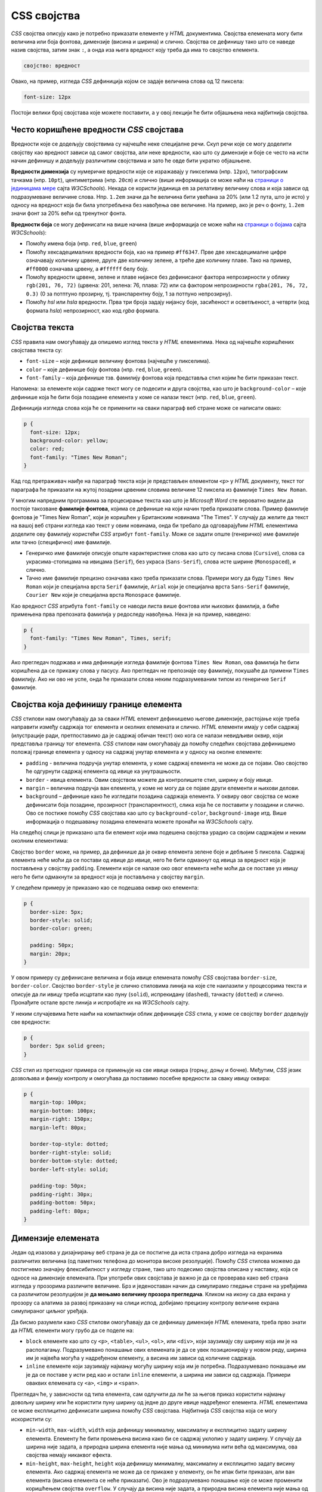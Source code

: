 CSS својства
============

*CSS* својства описују како је потребно приказати елементе у *HTML* документима. Својства елемената могу бити величина или боја фонтова, димензије (висина и ширина) и слично. Својства се дефинишу тако што се наведе назив својства, затим знак ``:``, а онда иза њега вредност коју треба да има то својство елемента. 

.. code-block:: css

    својство: вредност

Овако, на пример, изгледа *CSS* дефиниција којом се задаје величина слова од 12 пиксела:

.. code-block:: css

    font-size: 12px

Постоји велики број својстава које можете поставити, а у овој лекцији ће бити објашњена нека најбитнија својства.

Често коришћенe вредности *CSS* својстава
-----------------------------------------

Вредности које се додељују својствима су најчешће неке специјалне речи. Скуп речи које се могу доделити својству као вредност зависи од самог својства, али неке вредности, као што су димензије и боје се често на исти начин дефинишу и додељују различитим својствима и зато ће овде бити укратко објашњене.

**Вредности димензија** су нумеричке вредности које се изражавају у пикселима (нпр. ``12px``), типографским тачкама (нпр. ``10pt``), центиметрима (нпр. ``20cm``) и слично (више информација се може наћи на 
`страници о јединицама мере <https://www.w3schools.com/cssref/css_units.asp>`_ сајта *W3CSchools*). Некада се користи јединица ``em`` за релативну величину слова и која зависи од подразумеване величине слова. Нпр. ``1.2em`` значи да ће величина бити увећана за 20% (или 1.2 пута, што је исто) у односу на вредност која би била употребљена без навођења ове величине. На пример, ако је реч о фонту, ``1.2em`` значи фонт за 20% већи од тренутног фонта.

**Вредности боја** се могу дефинисати на више начина (више информација се може наћи на `страници о бојама <https://www.rapidtables.com/web/css/css-color.html>`_ сајта *W3CSchools*): 

- Помоћу имена боја (нпр. ``red``, ``blue``, ``green``)
- Помоћу хексадецималних вредности боја, као на пример ``#ff6347``. Прве две хексадецималне цифре означавају количину црвене, друге две количину зелене, а треће две количину плаве. Тако на пример, ``#ff0000`` означава црвену, а ``#ffffff`` белу боју.
- Помоћу вредности црвене, зелене и плаве нијансе без дефинисаног фактора непрозирности у облику ``rgb(201, 76, 72)`` (црвена: 201, зелена: 76, плава: 72) или са фактором непрозирности ``rgba(201, 76, 72, 0.3)`` (0 за потптуно прозирну, тј. транспарентну боју, 1 за потпуно непрозирну).
- Помоћу *hsl* или *hsla* вредности. Прва три броја задају нијансу боје, засићеност и осветљеност, а четврти (код формата *hsla*) непрозирност, као код *rgba* формата.

Својства текста
---------------

*CSS* правила нам омогућавају да опишемо изглед текста у *HTML* елементима. Нека од најчешће коришћених својстава текста су:

- ``font-size`` – које дефинише величину фонтова (најчешће у пикселима).
- ``color`` – које дефинише боју фонтова (нпр. ``red``, ``blue``, ``green``).
- ``font-family`` – која дефинише тзв. фамилију фонтова која представља стил којим ће бити приказан текст.

Напомена: за елементе који садрже текст могу се подесити и друга својства, као што је ``background-color`` – које дефинише која ће бити боја позадине елемента у коме се налази текст (нпр. ``red``, ``blue``, ``green``).

Дефиниција изгледа слова која ће се применити на сваки параграф веб стране може се написати овако:

.. code-block:: css

    p {
      font-size: 12px;
      background-color: yellow;
      color: red;
      font-family: "Times New Roman";
    }

Кад год претраживач наиђе на параграф текста који је представљен елементом ``<p>`` у *HTML* документу, текст тог параграфа ће приказати на жутој позадини црвеним словима величине 12 пиксела из фамилије ``Times New Roman``.

У многим напредним програмима за процесирање текста као што је *Microsoft Word* сте вероватно видели да постоје такозване **фамилије фонтова**, којима се дефинише на који начин треба приказати слова. Пример фамилије фонтова је "Times New Roman", који је коришћен у Британским новинама "The Times". У случају да желите да текст на вашој веб страни изгледа као текст у овим новинама, онда би требало да одговарајућим *HTML* елементима доделите ову фамилију користећи *CSS* атрибут ``font-family``. Може се задати опште (генеричко) име фамилије или тачно (специфично) име фамилије.

- Генеричко име фамилије описује опште карактеристике слова као што су писана слова (``Cursive``), слова са украсима-стопицама на ивицама (``Serif``), без украса (``Sans-Serif``), слова исте ширине (``Monospaced``), и слично.
- Тачно име фамилије прецизно означава како треба приказати слова. Примери могу да буду ``Times New Roman`` који је специјална врста ``Serif`` фамилије, ``Arial`` који је специјална врста ``Sans-Serif`` фамилије, ``Courier New`` који је специјална врста ``Monospace`` фамилије.

Као вредност *CSS* атрибута ``font-family`` се наводи листа више фонтова или њихових фамилија, а биће примењена прва препозната фамилија у редоследу навођења. Нека је на пример, наведено:

.. code-block:: css

    p {
      font-family: "Times New Roman", Times, serif;
    }

Ако прегледач подржава и има дефиниције изгледа фамилије фонтова ``Times New Roman``, ова фамилија ће бити коришћена да се прикажу слова у пасусу. Ако прегледач не препознаје ову фамилију, покушаће да примени ``Times`` фамилију. Ако ни ово не успе, онда ће приказати слова неким подразумеваним типом из генеричке ``Serif`` фамилије.

Својства која дефинишу границе елемента
---------------------------------------

*CSS* стилови нам омогућавају да за сваки *HTML* елемент дефинишемо његове димензије, растојање које треба направити између садржаја тог елемента и околних елемената и слично. *HTML* елементи имају у себи садржај (илустрације ради, претпоставимо да је садржај обичан текст) око кога се налази невидљиви оквир, који представља границу тог елемента. *CSS* стилови нам омогућавају да помоћу следећих својстава дефинишемо положај границе елемента у односу на садржај унутар елемента и у односу на околне елементе:

- ``padding`` - величина подручја унутар елемента, у коме садржај елемента не може да се појави. Ово својство ће одгурнути садржај елемента од ивице ка унутрашњости.
- ``border`` - ивица елемента. Овим својством можете да контролишете стил, ширину и боју ивице.
- ``margin`` – величина подручја ван елемента, у коме не могу да се појаве други елементи и њихови делови.
- ``background`` – дефинише како ће изгледати позадина садржаја елемента. У оквиру овог својства се може дефинисати боја позадине, прозирност (транспарентност), слика која ће се поставити у позадини и слично. Ово се постиже помоћу *CSS* својстава као што су ``background-color``, ``background-image`` итд. Више информација о подешавању позадина елемената можете пронаћи на *W3CSchools* сајту.

На следећој слици је приказано шта би елемент који има подешена својства урадио са својим садржајем и неким околним елементима:

.. image:: ../../_images/css/margin-padding.png
    :width: 600px
    :align: center

Својство ``border`` може, на пример, да дефинише да је оквир елемента зелене боје и дебљине 5 пиксела. Садржај елемента неће моћи да се постави од ивице до ивице, него ће бити одмакнут од ивица за вредност која је постављена у својству ``padding``. Елементи који се налазе око овог елемента неће моћи да се поставе уз ивицу него ће бити одмакнути за вредност која је постављена у својству ``margin``.

У следећем примеру је приказано као се подешава оквир око елемента:

.. code-block:: css

    p {
      border-size: 5px;
      border-style: solid;
      border-color: green;

      padding: 50px;
      margin: 20px;
    }

У овом примеру су дефинисане величина и боја ивице елемената помоћу *CSS* својстава ``border-size``, ``border-color``.  Својство ``border-style`` је слично стиловима линија на које сте наилазили у процесорима текста и описује да ли ивицу треба исцртати као пуну (``solid``), испрекидану (``dashed``), тачкасту (``dotted``) и слично. Пронађите остале врсте линија и испробајте их на *W3CSchools* сајту.

У неким случајевима ћете наићи на компактнији облик дефиниције *CSS* стила, у коме се својству ``border`` додељују све вредности:

.. code-block:: css

    p {
      border: 5px solid green;
    }

*CSS* стил из претходног примера се примењује на све ивице оквира (горњу, доњу и бочне). Међутим, *CSS* језик дозвољава и финију контролу и омогућава да поставимо посебне вредности за сваку ивицу оквира:

.. code-block:: css

    p {
      margin-top: 100px;
      margin-bottom: 100px;
      margin-right: 150px;
      margin-left: 80px;

      border-top-style: dotted;
      border-right-style: solid;
      border-bottom-style: dotted;
      border-left-style: solid;

      padding-top: 50px;
      padding-right: 30px;
      padding-bottom: 50px;
      padding-left: 80px;
    }

Димензије елемената
-------------------

Један од изазова у дизајнирању веб страна је да се постигне да иста страна добро изгледа на екранима различитих величина (од паметних телефона до монитора високе резолуције). Помоћу *CSS* стилова можемо да постигнемо значајну флексибилност у изгледу стране, тако што подесимо својства описана у наставку, која се односе на димензије елемената. При употреби ових својстава је важно је да се проверава како веб страна изгледа у прозорима различите величине. Брз и једеноставан начин да симулирамо гледање стране на уређајима са различитом резолуцијом је **да мењамо величину прозора прегледача**. Кликом на икону са два екрана у прозору са алатима за развој приказану на слици испод, добијамо  прецизну контролу величине екрана симулираног циљног уређаја.

.. image:: ../../_images/css/test_responsive.png
    :width: 320px
    :align: center


Да бисмо разумели како *CSS* стилови омогућавају да се дефинишу димензије *HTML* елемената, треба прво знати да *HTML* елементи могу грубо да се поделе на:

- ``block`` елементе као што су ``<p>``, ``<table>``, ``<ul>``, ``<ol>``, или ``<div>``, који заузимају сву ширину која им је на располагању. Подразумевано понашање ових елемената је да се увек позиционирају у новом реду, ширина им је највећа могућа у надређеном елементу, а висина им зависи од количине садржаја. 
- ``inline`` елементе који заузимају најмању могућу ширину која им је потребна. Подразумевано понашање им је да се поставе у исти ред као и остали ``inline`` елементи, а ширина им зависи од садржаја. Примери оваквих елемената су ``<a>``, ``<img>`` и ``<span>``.

Прегледач ће, у зависности од типа елемента, сам одлучити да ли ће за његов приказ користити најмању довољну ширину или ће користити пуну ширину од једне до друге ивице надређеног елемента. *HTML* елементима се може експлицитно дефинисати ширина помоћу *CSS* својстава. Најбитнија *CSS* својства која се могу искористити су:

- ``min-width``, ``max-width``, ``width`` која дефинишу минималну, максималну и експлицитно задату ширину елемента. Елементу ће бити промењена висина како би се садржај уклопио у задату ширину. У случају да ширина није задата, а природна ширина елемента није мања од минимума нити већа од максимума, ова својства немају никаквог ефекта.
- ``min-height``, ``max-height``, ``height`` која дефинишу минималну, максималну и експлицитно задату висину елемента. Ако садржај елемента не може да се прикаже у елементу, он ће ипак бити приказан, али ван елемента (висина елемента се неће приказати). Ово је подразумевано понашање које се може променити коришћењем својства ``overflow``. У случају да висина није задата, а природна висина елемента није мања од минимума нити већа од максимума, ова својства немају никаквог ефекта.

.. comment

    dobro bi dosao primer za prekoracenu visinu

Висина и ширина се односе на садржај унутар елемената не рачунајући дебљину ивице (``border-size``) и подручје ``padding``. Ако желимо да се висина и ширина односе и на ова подручја, потребно је додати дефиницију ``box-sizing: border-box``. 

Својство ``overflow`` дефинише шта треба урадити у случају да садржај елемента не може да се смести у задате димензије. Подразумевано понашање је да се ипак прикаже садржај, али ван елемента. Као алтернатива, вишак садржаја се може сакрити ако се ово својство постави на вредност ``hidden``, а уз то се постављањем вредности на ``scroll`` омогућава читаоцу да скрол траком бира видљиви део текста.


На *W3CSchools* сајту пронађите више информација о `моделу оквира <https://www.w3schools.com/css/css_boxmodel.asp>`_ и о `димензијама <https://www.w3schools.com/css/css_dimension.asp>`_.
